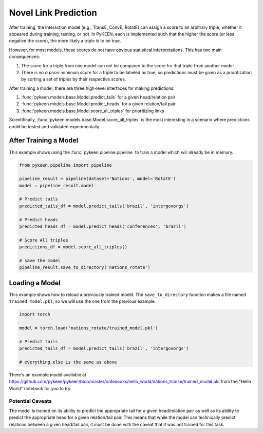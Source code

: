 Novel Link Prediction
=====================
After training, the interaction model (e.g., TransE, ConvE, RotatE) can assign a score to an arbitrary triple,
whether it appeared during training, testing, or not. In PyKEEN, each is implemented such that the higher the score
(or less negative the score), the more likely a triple is to be true.

However, for most models, these scores do not have obvious statistical interpretations. This has two main consequences:

1. The score for a triple from one model can not be compared to the score for that triple from another model
2. There is no *a priori* minimum score for a triple to be labeled as true, so predictions must be given as
   a prioritization by sorting a set of triples by their respective scores.

After training a model, there are three high-level interfaces for making predictions:

1. :func:`pykeen.models.base.Model.predict_tails` for a given head/relation pair
2. :func:`pykeen.models.base.Model.predict_heads` for a given relation/tail pair
3. :func:`pykeen.models.base.Model.score_all_triples` for prioritizing links

Scientifically, :func:`pykeen.models.base.Model.score_all_triples` is the most interesting in a scenario where
predictions could be tested and validated experimentally.

After Training a Model
~~~~~~~~~~~~~~~~~~~~~~
This example shows using the :func:`pykeen.pipeline.pipeline` to train a model
which will already be in memory.

.. code-block:: python

    from pykeen.pipeline import pipeline

    pipeline_result = pipeline(dataset='Nations', model='RotatE')
    model = pipeline_result.model

    # Predict tails
    predicted_tails_df = model.predict_tails('brazil', 'intergovorgs')

    # Predict heads
    predicted_heads_df = model.predict_heads('conferences', 'brazil')

    # Score All triples
    predictions_df = model.score_all_triples()

    # save the model
    pipeline_result.save_to_directory('nations_rotate')

Loading a Model
~~~~~~~~~~~~~~~
This example shows how to reload a previously trained model. The ``save_to_directory`` function
makes a file named ``trained_model.pkl``, so we will use the one from the previous example.

.. code-block:: python

    import torch

    model = torch.load('nations_rotate/trained_model.pkl')

    # Predict tails
    predicted_tails_df = model.predict_tails('brazil', 'intergovorgs')

    # everything else is the same as above

There's an example model available at
https://github.com/pykeen/pykeen/blob/master/notebooks/hello_world/nations_transe/trained_model.pkl
from the "Hello World" notebook for you to try.

Potential Caveats
-----------------
The model is trained on its ability to predict the appropriate tail for a given head/relation pair as well as its
ability to predict the appropriate head for a given relation/tail pair. This means that while the model can
technically predict relations between a given head/tail pair, it must be done with the caveat that it was not
trained for this task.
